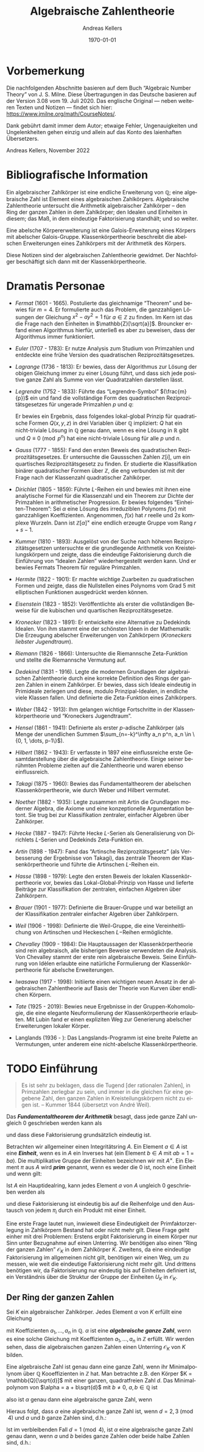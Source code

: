 #+options: ':t *:t -:t ::t <:t H:3 \n:nil ^:t arch:headline
#+options: author:t broken-links:nil c:nil creator:nil
#+options: d:(not "LOGBOOK") date:t e:t email:nil f:t inline:t num:nil
#+options: p:nil pri:nil prop:nil stat:t tags:t tasks:t tex:t
#+options: timestamp:t title:t toc:nil todo:t |:t
#+title: Algebraische Zahlentheorie
#+author: Andreas Kellers
#+email: andreas.kellers@gmail.com
#+language: de
#+select_tags: export
#+exclude_tags: noexport
#+creator: Emacs 27.1 (Org mode 9.5.5)
#+cite_export:

#+latex_class: article
#+latex_class_options:
#+latex_header:
#+latex_header_extra: \usepackage{ngerman, a4wide}
#+description:
#+keywords:
#+subtitle:
#+latex_engraved_theme:
#+latex_compiler: pdflatex
#+date: \today

* Vorbemerkung

Die nachfolgenden Abschnitte basieren auf dem Buch "Algebraic Number
Theory" von J. S. Milne. Diese Übertragungen in das Deutsche basieren
auf der Version 3.08 vom 19. Juli 2020. Das englische Original ---
neben weiteren Texten und Notizen --- findet sich hier:
https://www.jmilne.org/math/CourseNotes/.

Dank gebührt damit immer dem Autor; etwaige Fehler, Ungenauigkeiten
und Ungelenkheiten gehen einzig und allein auf das Konto des
laienhaften Übersetzers.

Andreas Kellers, November 2022

* Bibliografische Information

Ein algebraischer Zahlkörper ist eine endliche Erweiterung von
$\mathbb{Q}$; eine algebraische Zahl ist Element eines algebraischen
Zahlkörpers. Algebraische Zahlentheorie untersucht die Arithmetik
algebraischer Zahlkörper -- den Ring der ganzen Zahlen in dem
Zahlkörper; den Idealen und Einheiten in diesem; das Maß, in dem
eindeutige Faktorisierung standhält; und so weiter.

Eine abelsche Körpererweiterung ist eine Galois-Erweiterung eines
Körpers mit abelscher Galois-Gruppe. Klassenkörpertheorie beschreibt
die abelschen Erweiterungen eines Zahlkörpers mit der Arithmetik des
Körpers.

Diese Notizen sind der algebraischen Zahlentheorie gewidmet. Der
Nachfolger beschäftigt sich dann mit der Klassenkörpertheorie.

* Dramatis Personae

- /Fermat/ (1601 - 1665). Postulierte das gleichnamige "Theorem" und
  bewies für $m=4$. Er formulierte auch das Problem, die ganzzahligen
  Lösungen der Gleichung $x^2 - ay^2=1$ für $a \in \mathbb{Z}$ zu
  finden. Im Kern ist das die Frage nach den Einheiten in
  $\mathbb{Z}[\sqrt{a}]$. Brouncker erfand einen Algorithmus hierfür,
  unterließ es aber zu beweisen, dass der Algorithmus immer
  funktioniert.
- /Euler/ (1707 - 1783): Er nutze Analysis zum Studium von Primzahlen
  und entdeckte eine frühe Version des quadratischen
  Reziprozitätsgesetzes.
- /Lagrange/ (1736 - 1813): Er bewies, dass der Algorithmus zur Lösung
  der obigen Gleichung immer zu einer Lösung führt, und dass sich jede
  positive ganze Zahl als Summe von vier Quadratzahlen darstellen
  lässt.
- /Legrendre/ (1752 - 1833): Führte das "Legrendre-Symbol"
  $(\frac{m}{p})$ ein und fand die vollständige Form des quadratischen
  Reziprozitätsgesetzes für ungerade Primzahlen $p$ und $q$:
  \begin{equation*}
    \left(\frac{p}{q}\right) \left(\frac{q}{q}\right) = (-1)^{(p-1)(q-1)/4}
  \end{equation*}
  Er bewies ein Ergebnis, dass folgendes lokal-global Prinzip für
  quadratische Formen $Q(x, y, z)$ in drei Variablen über $\mathbb{Q}$
  impliziert: $Q$ hat ein nicht-triviale Lösung in $\mathbb{Q}$ genau
  dann, wenn es eine Lösung in $\mathbb{R}$ gibt und $Q \equiv 0
  \pmod{ p^n}$ hat eine nicht-triviale Lösung für alle $p$ und $n$.
- /Gauss/ (1777 - 1855): Fand den ersten Beweis des quadratischen
  Reziprozitätsgesetzes. Er untersuchte die Gaussschen Zahlen
  $\mathbb{Z}[i]$, um ein quartisches Reziprozitätsgesetz zu
  finden. Er studierte die Klassifikation binärer quadratischer Formen
  über $\mathbb{Z}$, die eng verbunden ist mit der Frage nach der
  Klassenzahl quadratischer Zahlkörper.
- /Dirichlet/ (1805 - 1859): Führte $L\text{-Reihen}$ ein und bewies mit
  ihnen eine analytische Formel für die Klassenzahl und ein Theorem
  zur Dichte der Primzahlen in arithmetischer Progression. Er bewies
  folgendes "Einheiten-Theorem": Sei $\alpha$ eine Lösung des
  irreduziblen Polynoms $f(x)$ mit ganzzahligen
  Koeffizienten. Angenommen, $f(x)$ hat $r$ reelle und $2s$ komplexe
  Wurzeln. Dann ist $\mathbb{Z}[\alpha]^\times$ eine endlich erzeugte
  Gruppe vom Rang $r+s-1$.
- /Kummer/ (1810 - 1893): Ausgelöst von der Suche nach höheren
  Reziprozitätsgesetzen untersuchte er die grundlegende Arithmetik von
  Kreisteilungskörpern und zeigte, dass die eindeutige Faktorisierung
  durch die Einführung von "Idealen Zahlen" wiederhergestellt werden
  kann. Und er bewies Fermats Theorem für reguläre Primzahlen.
- /Hermite/ (1822 - 1901): Er machte wichtige Zuarbeiten zu
  quadratischen Formen und zeigte, dass die Nullstellen eines Polynoms
  vom Grad 5 mit elliptischen Funktionen ausgedrückt werden können.
- /Eisenstein/ (1823 - 1852): Veröffentlichte als erster die
  vollständigen Beweise für die kubischen und quartischen
  Reziprozitätsgesetze.
- /Kronecker/ (1823 - 1891): Er entwickelte eine Alternative zu
  Dedekinds Idealen. Von ihm stammt eine der schönsten Ideen in der
  Mathematik: Die Erzeugung abelscher Erweiterungen von Zahlkörpern
  (/Kroneckers liebster Jugendtraum/).
- /Riemann/ (1826 - 1866): Untersuchte die Riemannsche Zeta-Funktion
  und stellte die Riemannsche Vermutung auf.
- /Dedekind/ (1831 - 1916). Legte die modernen Grundlagen der
  algebraischen Zahlentheorie durch eine korrekte Definition des Rings
  der ganzen Zahlen in einem Zahlkörper. Er bewies, dass sich Ideale
  eindeutig in Primideale zerlegen und diese, modulo
  Prinzipal-Idealen, in endliche viele Klassen fallen. Und definierte
  die Zeta-Funktion eines Zahlkörpers.
- /Weber/ (1842 - 1913): Ihm gelangen wichtige Fortschritte in der
  Klassenkörpertheorie und "Kroneckers Jugendtraum".
- /Hensel/ (1861 - 1941): Definierte als erster $p\text{-adische}$
  Zahlkörper (als Menge der unendlichen Summen $\sum_{n=-k}^\infty a_n
  p^n, a_n \in \{0, 1, \dots, p-1\}$).
- /Hilbert/ (1862 - 1943): Er verfasste in 1897 eine einflussreiche
  erste Gesamtdarstellung über die algebraische Zahlentheorie. Einige
  seiner berühmten Probleme zielten auf die Zahlentheorie und waren
  ebenso einflussreich.
- /Takagi/ (1875 - 1960): Bewies das Fundamentaltheorem der abelschen
  Klassenkörpertheorie, wie durch Weber und Hilbert vermutet.
- /Noether/ (1882 - 1935): Legte zusammen mit Artin die Grundlagen
  moderner Algebra, die Axiome und eine konzeptionelle Argumentation
  betont. Sie trug bei zur Klassifikation zentraler, einfacher
  Algebren über Zahlkörper.
- /Hecke/ (1887 - 1947): Führte Hecke $L\text{-Serien}$ als
  Generalisierung von Dirichlets $L\text{-Serien}$ und Dedekinds
  Zeta-Funktion ein.
- /Artin/ (1898 - 1947): Fand das "Artinsche Reziprozitätsgesetz"
  (als Verbesserung der Ergebnisse von Takagi), das
  zentrale Theorem der Klassenkörpertheorie und führte die Artinschen
  $L\text{-Reihen}$ ein.
- /Hasse/ (1898 - 1979): Legte den ersten Beweis der lokalen
  Klassenkörpertheorie vor, bewies das Lokal-Global-Prinzip von Hasse
  und lieferte Beiträge zur Klassifikation der zentralen, einfachen
  Algebren über Zahlkörpern.
- /Brauer/ (1901 - 1977): Definierte die Brauer-Gruppe und war
  beteiligt an der Klassifikation zentraler einfacher Algebren über
  Zahlkörpern.
- /Weil/ (1906 - 1998): Definierte die Weil-Gruppe, die eine
  Vereinheitlichung von Artinschen und Heckeschen $L\mathrm{-Reihen}$
  ermöglichte.
- /Chevalley/ (1909 - 1984): Die Hauptaussagen der
  Klassenkörpertheorie sind rein algebraisch, alle bisherigen Beweise
  verwendeten die Analysis. Von Chevalley stammt der erste rein
  algebraische Beweis. Seine Einführung von Idèlen erlaubte eine
  natürliche Formulierung der Klassenkörpertheorie für abelsche
  Erweiterungen.
- /Iwasawa/ (1917 - 1998): Initiierte einen wichtigen neuen Ansatz in
  der algebraischen Zahlentheorie auf Basis der Theorie von Kurven
  über endlichen Körpern.
- /Tate/ (1925 - 2019): Bewies neue Ergebnisse in der
  Gruppen-Kohomologie, die eine elegante Neuformulierung der
  Klassenkörpertheorie erlaubten. Mit Lubin fand er einen expliziten
  Weg zur Generierung abelscher Erweiterungen lokaler Körper.
- Langlands (1936 - ): Das Langslands-Programm ist eine breite Palette
  an Vermutungen, unter anderem eine nicht-abelsche
  Klassenkörpertheorie.

* TODO Einführung

  #+BEGIN_QUOTE
  Es ist sehr zu beklagen, dass die Tugend [der rationalen Zahlen], in
  Primzahlen zerlegbar zu sein, und immer in die gleichen für eine
  gegebene Zahl, den ganzen Zahlen in Kreisteilungskörpern nicht zu
  eigen ist. -- Kummer 1844 (übersetzt von André Weil).
  #+END_QUOTE

  Das /*Fundamentaltheorem der Arithmetik*/ besagt, dass jede ganze Zahl
  ungleich 0 geschrieben werden kann als
  \begin{equation*}
    m = \pm p_1 \cdots p_n, \quad p_i \enspace \text{Primzahlen,}
  \end{equation*}
  und dass diese Faktorisierung grundsätzlich eindeutig ist.

  Betrachten wir allgemeiner einen Integritätsring $A$. Ein Element $a
  \in A$ ist eine /*Einheit*/, wenn es in $A$ ein Inverses hat (ein
  Element $b \in A$ mit $ab = 1 = ba$). Die multiplikative Gruppe der
  Einheiten bezeichnen wir mit $A^\times$. Ein Element $\pi$ aus $A$
  wird /*prim*/ genannt, wenn es weder die 0 ist, noch eine Einheit
  und wenn gilt:
  \begin{equation*}
    \pi | ab \Rightarrow \pi | a \enspace \text{oder} \enspace \pi | b.
  \end{equation*}

  Ist $A$ ein Hauptidealring, kann jedes Element $a$ von $A$ ungleich 0
  geschrieben werden als
  \begin{equation*}
    a = u \pi_1 \cdots \pi_{n}, \quad u \enspace \text{Einheit und}
        \enspace \pi_{i} \enspace \text{Primelementen}
  \end{equation*}
  und diese Faktorisierung ist eindeutig bis auf die Reihenfolge und
  den Austausch von jedem $\pi_i$ durch ein Produkt mit einer
  Einheit.

  Eine erste Frage lautet nun, inwieweit diese Eindeutigkeit der
  Primfaktorzerlegung in Zahlkörpern Bestand hat oder nicht mehr
  gilt. Diese Frage geht einher mit drei Problemen: Erstens ergibt
  Faktorisierung in einem Körper nur Sinn unter Bezugnahme auf einen
  Unterring. Wir benötigen also einen "Ring der ganzen Zahlen"
  $\mathcal{O}_K$ in dem Zahlkörper $K$. Zweitens, da eine eindeutige
  Faktorisierung im allgemeinen nicht gilt, benötigen wir einen Weg,
  um zu messen, wie weit die eindeutige Faktorisierung nicht mehr
  gilt. Und drittens benötigen wir, da Faktorisierung nur eindeutig
  bis auf Einheiten definiert ist, ein Verständnis über die Struktur
  der Gruppe der Einheiten $U_K$ in $\mathcal{O}_K$.
  
** Der Ring der ganzen Zahlen

   Sei $K$ ein algebraischer Zahlkörper. Jedes Element $\alpha$ von
   $K$ erfüllt eine Gleichung
   \begin{equation*}
     \alpha^{n} + a_{1}\alpha^{n-1} + \cdots + a_{n} = 0
   \end{equation*}
   mit Koeffizienten $a_1, \ldots, a_n$ in $\mathbb{Q}$. $\alpha$ ist
   eine /*algebraische ganze Zahl*/, wenn es eine solche Gleichung mit
   Koeffizienten $a_1, \ldots, a_n$ in $\mathbb{Z}$ erfüllt. Wir
   werden sehen, dass die algebraischen ganzen Zahlen einen Unterring
   $\mathcal{O}_K$ von $K$ bilden.

   Eine algebraische Zahl ist genau dann eine ganze Zahl, wenn ihr
   Minimalpolynom über $\mathbb{Q}$ Kooeffizienten in $\mathbb{Z}$
   hat. Man betrachte z.B. den Körper $K = \mathbb{Q}[\sqrt{d}]$ mit
   einer ganzen, quadratfreien Zahl $d$. Das Minimalpolynom von
   $\alpha = a + b\sqrt{d}$ mit $b \neq 0$, $a, b \in \mathbb{Q}$ ist
   \begin{equation*}
     (X - (a + b\sqrt{d})) (X - (a - b\sqrt{d}))
        = X^{2} - 2aX + (a^{2} - b^{2}d),
   \end{equation*}
   also ist $\alpha$ genau dann eine algebraische ganze Zahl, wenn
   \begin{equation*}
     2a \in \mathbb{Z} \quad \text{und} \quad a^{2}-b^{2}d \in \mathbb{Z}.
   \end{equation*}
   Hieraus folgt, dass $\alpha$ eine algebraische ganze Zahl ist, wenn
   $d = 2,3 \pmod 4$ und $a$ und $b$ ganze Zahlen sind, d.h.:
   \begin{equation*}
     \mathcal{O}_{K} = \mathbb{Z}[\sqrt{d}]
       = \left\{a + b\sqrt{d} \quad \text{mit} \quad a,b \in \mathbb{Z}\right\}.
   \end{equation*}
   Ist im verbleibenden Fall $d = 1 \pmod 4$, ist $\alpha$ eine
   algebraische ganze Zahl genau dann, wenn $a$ und $b$ beides ganze
   Zahlen oder beide halbe Zahlen sind, d.h.:
   \begin{equation*}
     \mathcal{O}_{K} = \mathbb{Z}[\frac{1+\sqrt{d}}{2}]
       = \left\{a + b\frac{1+\sqrt{d}}{2} \quad \text{mit} \quad a,b \in \mathbb{Z}\right\}.
   \end{equation*}
